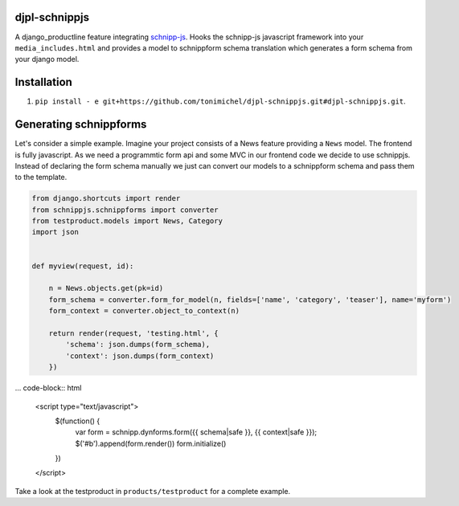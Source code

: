 djpl-schnippjs
====================================

A django_productline feature integrating `schnipp-js <https://github.com/henzk/schnippjs/>`_.
Hooks the schnipp-js javascript framework into your ``media_includes.html`` and provides
a model to schnippform schema translation which generates a form schema from your django model.



Installation
====================================

1) ``pip install - e git+https://github.com/tonimichel/djpl-schnippjs.git#djpl-schnippjs.git``.



Generating schnippforms
==========================

Let's consider a simple example. Imagine your project consists of a News feature providing a ``News`` 
model. The frontend is fully javascript. As we need a programmtic form api and some MVC in our frontend code
we decide to use schnippjs. Instead of declaring the form schema manually we just can convert our models to a schnippform
schema and pass them to the template.

.. code-block:: python

    from django.shortcuts import render
    from schnippjs.schnippforms import converter
    from testproduct.models import News, Category
    import json


    def myview(request, id):
    
        n = News.objects.get(pk=id)
        form_schema = converter.form_for_model(n, fields=['name', 'category', 'teaser'], name='myform')
        form_context = converter.object_to_context(n)
    
        return render(request, 'testing.html', {
            'schema': json.dumps(form_schema),
            'context': json.dumps(form_context)
        })
        

... code-block:: html

    <script type="text/javascript">
        $(function() {
            var form = schnipp.dynforms.form({{ schema|safe }}, {{ context|safe }});
            $('#b').append(form.render())
            form.initialize()
            
        })
    </script>

        
Take a look at the testproduct in ``products/testproduct`` for a complete example.
        
        

